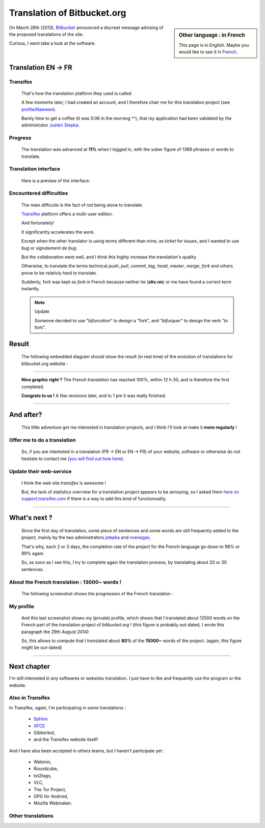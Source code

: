 .. meta::
   :description lang=fr: À propos de la traduction de bitbucket.org
   :description lang=en: About the French translation of the web site bitbucket.org

##############################
 Translation of Bitbucket.org
##############################


.. sidebar:: Other language : in French

   This page is in *English*.
   Maybe you would like to see it in `French <transifex.fr.html>`_.


On March 26th (2013), `Bitbucket <https://bitbucket.org/>`_ announced
a discreet message advising of the proposed translations of the site.

Curious, I went take a look at the software.

Translation **EN** *→* **FR**
-----------------------------
Transifex
^^^^^^^^^
 That's how the translation platform they used is called.

 A few moments later, I had created an account,
 and I therefore chair me for this translation project (see
 `profile/Naereen  <https://www.transifex.com/accounts/profile/Naereen/>`_).

 Barely time to get a coffee (it was 5:06 in the morning ^^),
 that my application had been validated by the administrator
 `Justen Stepka <https://www.transifex.com/accounts/profile/jstepka/>`_.

Progress
^^^^^^^^

 The translation was advanced at **11%** when I logged in,
 with the sober figure of 1389 phrases or words to translate.

Translation interface
^^^^^^^^^^^^^^^^^^^^^
  Here is a preview of the interface:

.. image:: .transifex.png
   :scale: 85%
   :align: center
   :alt: A screen capture to the interface of Transifex.com (© Transifex)
   :target: https://www.transifex.com

Encountered difficulties
^^^^^^^^^^^^^^^^^^^^^^^^
 The main difficulie is the fact of not being alone to translate.

 `Transifex <https://www.transifex.com>`_ platform offers a multi-user edition.

 And fortunately!

 It significantly accelerates the work.

 Except when the other translator is using terms different than mine,
 as *ticket* for issues, and I wanted to use *bug* or
 *signalement de bug*.

 But the collaboration went well, and I think this highly increase
 the translation's quality.

 Otherwise, to translate the terms technical *push*, *pull*, *commit*, *tag*,
 *head*, *master*, *merge*, *fork*
 and others prove to be relativly hard to translate.

 Suddenly, fork was kept as *fork* in French because neither he (**oliv.rm**)
 or me have found a correct term instantly.

 .. note:: Update

    Someone decided to use "*bifurcation*" to design a "fork",
    and "*bifurquer*" to design the verb "to fork".

Result
------
 The following embedded diagram should show the result (in real time)
 of the evolution of translations for bitbucket.org website :

.. raw:: html

   <script type="text/javascript" src="https://www.google.com/jsapi"></script>
   <script type="text/javascript" src="https://www.transifex.com/projects/p/bitbucketorg/resource/bitbucket-django/chart/inc_js/"></script>
   <div id="txchart-bitbucketorg-bitbucket-django">Loading chart…</div>
   <h4>Embedded chart thanks to Transifex's API, © of Transifex</h4>

------------------------------------------------------------------------------

  **Nice graphic right ?**
  The French translation has reached 100%, within 12 h 30,
  and is therefore the first completed.

  **Congrats to us !**
  A few revisions later, and to 1 pm it was really finished.

------------------------------------------------------------------------------

And after?
----------
  This little adventure got me interested in translation projects,
  and I think I'll look at make it **more regularly** !

Offer me to do a translation
^^^^^^^^^^^^^^^^^^^^^^^^^^^^
  So, if you are interested in a translation
  (FR → EN or EN → FR)
  of your website, software or otherwise
  do not hesitate to contact me (`you will find out how here <index.html>`_).

Update their web-service
^^^^^^^^^^^^^^^^^^^^^^^^
  I think the web site *transifex* is awesome !

  But, the lack of statistics overview for a translation project appears to
  be annoying, so I asked them `here on support.transifex.com
  <http://support.transifex.com/customer/en/portal/questions/908374-see-some-statistics-for-a-translation-project-?new=908374>`_
  if there is a way to add this kind of functionnality.

------------------------------------------------------------------------------

What's next ?
-------------
 Since the first day of translation, some piece of sentences and some words
 are still frequently added to the project, mainly by the two administrators
 `jstepka <https://www.transifex.com/accounts/profile/jstepka/>`_ and
 `nvenegas <https://www.transifex.com/accounts/profile/nvenegas/>`_.

 That's why, each 2 or 3 days, the completion rate of the project
 for the French language go down to 98% or 99% again.

 So, as soon as I see this, I try to complete again the translation process,
 by translating about 20 or 30 sentences.

About the French translation : 13000~ words !
^^^^^^^^^^^^^^^^^^^^^^^^^^^^^^^^^^^^^^^^^^^^^
 The following screenshot shows the progression of the French translation :

.. image:: .transifex_complete.png
   :scale: 85%
   :align: center
   :alt: Screenshot showing the progression of the French translation
   :target: https://www.transifex.com/projects/p/bitbucketorg/translate/#fr/bitbucket-django

My profile
^^^^^^^^^^
 And this last screenshot shows my (private) profile,
 which shows that I translated about 12500 words on the French
 part of the translation project of *bitbucket.org* !
 (this figure is probably out-dated, I wrote this paragraph the 29th August 2014)

 So, this allows to compute that I translated about **80%** of the **15000~**
 words of the project. (again, this figure might be out-dated)

.. image:: .transifex_profileNaereen.png
   :scale: 85%
   :align: center
   :alt: Screenshot of my private profile, focused on the project bitbucket.org
   :target: https://www.transifex.com/accounts/profile/Naereen/


------------------------------------------------------------------------------

Next chapter
------------
I'm still interested in any softwares or websites translation. I just have to like
and frequently use the program or the website.

Also in Transifex
^^^^^^^^^^^^^^^^^
In Transifex, again, I'm participating in some translations :

 * `Sphinx <http://sphinx-doc.org/>`_
 * `XFCE <http://xfce.org>`_
 * Gibberbot,
 * and the Transifex website itself!

And I have also been accepted in others teams, but I haven't participate yet :

 * Webmin,
 * Roundcube,
 * txt2tags,
 * VLC,
 * The Tor Project,
 * GPG for Android,
 * Mozilla Webmaker.

.. seealso:: More details on my `public Transifex profile <https://www.transifex.com/accounts/profile/Naereen/>`_

Other translations
^^^^^^^^^^^^^^^^^^
.. seealso:: `munstrap <https://bitbucket.org/lbesson/munstrap>`_

   In August 2014, I forked and translated the `github.com/jonnymccullagh/munstrap <https://github.com/jonnymccullagh/munstrap>`_ project.
   My version of `munstrap`_ now gives a nice and responsive `Munin <http://munin-monitoring.org/>`_ theme, almost entirely in French!


.. seealso:: `linux-dash <https://bitbucket.org/lbesson/linux-dash>`_

   In February 2014, I forked and translated the `github.com/afaqurk/linux-dash <https://github.com/afaqurk/linux-dash/>`_ project. My fork is not really up-to-date, but it still work pretty well.


.. seealso:: `SquirtFR <http://lbesson.bitbucket.io/squirt/>`_

   In April 2014, I forked and translated `squirt.io <http://squirt.io/>`_,
   and I also changed a few things, to be able to embed it locally more easily
   (go on, try the speed-reading feature, with the shortcut "q" !).


.. seealso:: `StrapDown.js <http://lbesson.bitbucket.io/md/>`_

   In April 2014, I forked and translated `strapdownjs.com <http://strapdownjs.com/>`_
   in order to clean it up, tweak it to change the styles, and to be able to embed it locally more easily.


.. seealso:: `isup.me <http://perso.crans.org/besson/isup.me/>`_

   In February 2014, I wrote a small open-source clone of `<http://isup.me/>`_
   in order to translate it, make it responsive (ie. more accessible on smartphones),
   and also in order to learn some *php*.


.. (c) Lilian Besson, 2011-2018, https://bitbucket.org/lbesson/web-sphinx/
